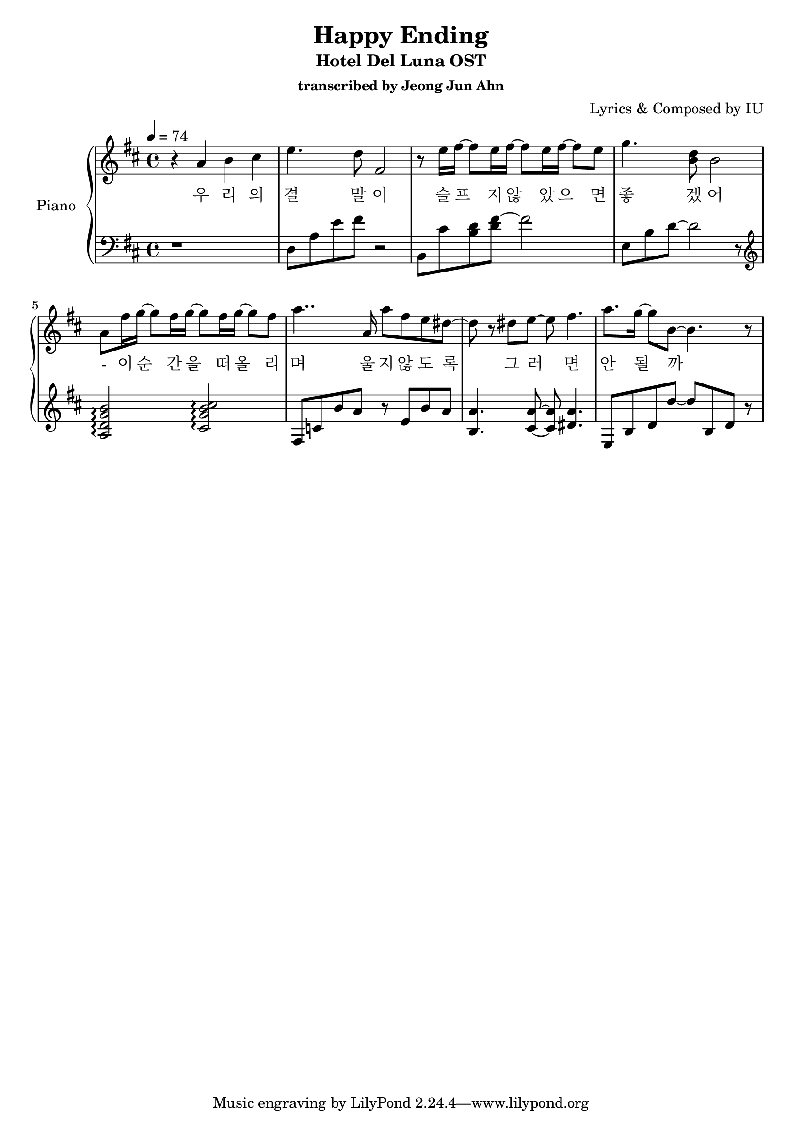 \version "2.24.3"
% \language "english"

\header {
  title = "Happy Ending"
  subtitle = "Hotel Del Luna OST"
  subsubtitle = "transcribed by Jeong Jun Ahn"
  composer = "Lyrics & Composed by IU"
}

rightHand = \fixed c' {
  \tempo 4 = 74
  % 1
  r4 a b cis'
  % 2
  e'4. d'8 fis2
  % 3
  r8 e'16 fis'~ fis'8 e'16 fis'~ fis'8 e'16 fis'~ fis'8 e'
  % 4
  g'4. <b d'>8 b2
  % 5
  a8 fis'16 g'~ g'8 fis'16 g'~ g'8 fis'16 g'~ g'8 fis'
  % 6
  a'4.. a16 a'8 fis' e' dis'~
  % 7
  dis' r dis' e'~ e' fis'4.
  % 8
  a'8. g'16~ g'8 b~ b4. r8
}

leftHand = \fixed c {
  % 1
  r1
  % 2
  d8 a e' fis' r2
  % 3
  b,8 cis' <b d'> <d' fis'>~ fis'2
  % 4
  e8 b d'~ d'2 r8 \clef treble
  % 5
  <a d' g' b'>2 \arpeggio <cis' g' b' cis''> \arpeggio
  % 6
  fis8 c' b' a' r e' b' a' 
  % 7
  <b a'>4. <cis' a'>8~ <cis' a'> <dis' a'>4.
  % 8
  e8 b d' d''~ d'' b d' r
}

text = \lyricmode {
  우 리 의
  결 말 이
  슬 프 지 않 았 으 면
  좋 겠 어
  - 이 순 간 을 떠 올 리
  며 울 지 않 도 록
  그 러 면
  안 될 까
}

\score {
  <<
    \new PianoStaff \with { instrumentName = "Piano" }
    <<
      \new Staff = "RH" {
        \clef treble
        \key d \major
        \new Voice = "singer"
        \rightHand
      }
      \new Lyrics \lyricsto "singer" \text
      \new Staff = "LH" {
        \clef bass
        \key d \major
        \leftHand
      }
    >>
  >>

  \layout {
    \context { \Staff \RemoveEmptyStaves }
  }

  \midi { }
}

